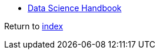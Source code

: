 * https://jakevdp.github.io/PythonDataScienceHandbook[Data Science Handbook]

Return to link:README.adoc[index]

